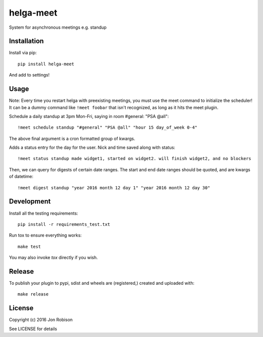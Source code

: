 helga-meet
==============

.. image:: https://badge.fury.io/py/helga-meet.png
    :target: https://badge.fury.io/py/helga-meet

.. image:: https://travis-ci.org/narfman0/helga-meet.png?branch=master
    :target: https://travis-ci.org/narfman0/helga-meet

System for asynchronous meetings e.g. standup

Installation
------------

Install via pip::

    pip install helga-meet

And add to settings!

Usage
-----

Note: Every time you restart helga with preexisting meetings, you must use the meet
command to initialize the scheduler! It can be a dummy command like ``!meet foobar``
that isn't recognized, as long as it hits the meet plugin.

Schedule a daily standup at 3pm Mon-Fri, saying in room #general: "PSA @all"::

    !meet schedule standup "#general" "PSA @all" "hour 15 day_of_week 0-4"

The above final argument is a cron formatted group of kwargs.

Adds a status entry for the day for the user. Nick and time saved along with status::

    !meet status standup made widget1, started on widget2. will finish widget2, and no blockers

Then, we can query for digests of certain date ranges. The start and end date ranges
should be quoted, and are kwargs of datetime::

    !meet digest standup "year 2016 month 12 day 1" "year 2016 month 12 day 30"

Development
-----------

Install all the testing requirements::

    pip install -r requirements_test.txt

Run tox to ensure everything works::

    make test

You may also invoke `tox` directly if you wish.

Release
-------

To publish your plugin to pypi, sdist and wheels are (registered,) created and uploaded with::

    make release

License
-------

Copyright (c) 2016 Jon Robison

See LICENSE for details
